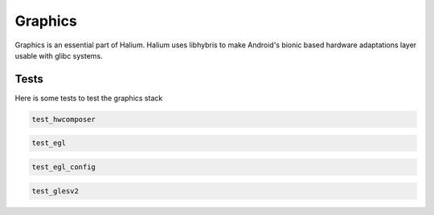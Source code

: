 
Graphics
========

Graphics is an essential part of Halium. Halium uses libhybris to make Android's bionic based hardware adaptations layer usable with glibc systems.

Tests
-----

Here is some tests to test the graphics stack

.. code-block:: guess

   test_hwcomposer

.. code-block:: guess

   test_egl

.. code-block:: guess

   test_egl_config

.. code-block:: guess

   test_glesv2

.. todo::
    Add tests using more heavy graphics applications using Wayland (mir)
